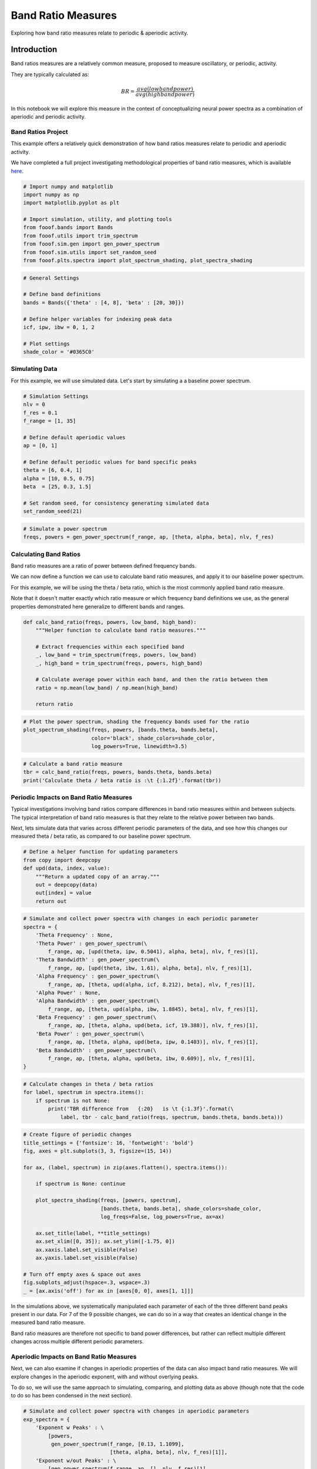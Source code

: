 .. only:: html

    .. note::
        :class: sphx-glr-download-link-note

        Click :ref:`here <sphx_glr_download_auto_motivations_measurements_plot_BandRatios.py>`     to download the full example code
    .. rst-class:: sphx-glr-example-title

    .. _sphx_glr_auto_motivations_measurements_plot_BandRatios.py:


Band Ratio Measures
===================

Exploring how band ratio measures relate to periodic & aperiodic activity.

Introduction
------------

Band ratios measures are a relatively common measure, proposed to measure oscillatory,
or periodic, activity.

They are typically calculated as:

.. math::
   BR = \frac{avg(low band power)}{avg(high band power)}

In this notebook we will explore this measure in the context of conceptualizing
neural power spectra as a combination of aperiodic and periodic activity.


Band Ratios Project
~~~~~~~~~~~~~~~~~~~

This example offers a relatively quick demonstration of how band ratios measures
relate to periodic and aperiodic activity.

We have completed a full project investigating methodological properties of band
ratio measures, which is available
`here <https://github.com/voytekresearch/BandRatios>`_.



.. code-block:: default


    # Import numpy and matplotlib
    import numpy as np
    import matplotlib.pyplot as plt

    # Import simulation, utility, and plotting tools
    from fooof.bands import Bands
    from fooof.utils import trim_spectrum
    from fooof.sim.gen import gen_power_spectrum
    from fooof.sim.utils import set_random_seed
    from fooof.plts.spectra import plot_spectrum_shading, plot_spectra_shading









.. code-block:: default


    # General Settings

    # Define band definitions
    bands = Bands({'theta' : [4, 8], 'beta' : [20, 30]})

    # Define helper variables for indexing peak data
    icf, ipw, ibw = 0, 1, 2

    # Plot settings
    shade_color = '#0365C0'








Simulating Data
~~~~~~~~~~~~~~~

For this example, we will use simulated data. Let's start by simulating a
a baseline power spectrum.



.. code-block:: default


    # Simulation Settings
    nlv = 0
    f_res = 0.1
    f_range = [1, 35]

    # Define default aperiodic values
    ap = [0, 1]

    # Define default periodic values for band specific peaks
    theta = [6, 0.4, 1]
    alpha = [10, 0.5, 0.75]
    beta  = [25, 0.3, 1.5]

    # Set random seed, for consistency generating simulated data
    set_random_seed(21)









.. code-block:: default


    # Simulate a power spectrum
    freqs, powers = gen_power_spectrum(f_range, ap, [theta, alpha, beta], nlv, f_res)








Calculating Band Ratios
~~~~~~~~~~~~~~~~~~~~~~~

Band ratio measures are a ratio of power between defined frequency bands.

We can now define a function we can use to calculate band ratio measures, and
apply it to our baseline power spectrum.

For this example, we will be using the theta / beta ratio, which is the
most commonly applied band ratio measure.

Note that it doesn't matter exactly which ratio measure or which frequency band
definitions we use, as the general properties demonstrated here generalize
to different bands and ranges.



.. code-block:: default


    def calc_band_ratio(freqs, powers, low_band, high_band):
        """Helper function to calculate band ratio measures."""

        # Extract frequencies within each specified band
        _, low_band = trim_spectrum(freqs, powers, low_band)
        _, high_band = trim_spectrum(freqs, powers, high_band)

        # Calculate average power within each band, and then the ratio between them
        ratio = np.mean(low_band) / np.mean(high_band)

        return ratio









.. code-block:: default


    # Plot the power spectrum, shading the frequency bands used for the ratio
    plot_spectrum_shading(freqs, powers, [bands.theta, bands.beta],
                          color='black', shade_colors=shade_color,
                          log_powers=True, linewidth=3.5)




.. image:: /auto_motivations/measurements/images/sphx_glr_plot_BandRatios_001.png
    :class: sphx-glr-single-img






.. code-block:: default


    # Calculate a band ratio measure
    tbr = calc_band_ratio(freqs, powers, bands.theta, bands.beta)
    print('Calculate theta / beta ratio is :\t {:1.2f}'.format(tbr))





.. rst-class:: sphx-glr-script-out

 Out:

 .. code-block:: none

    Calculate theta / beta ratio is :        5.74




Periodic Impacts on Band Ratio Measures
~~~~~~~~~~~~~~~~~~~~~~~~~~~~~~~~~~~~~~~

Typical investigations involving band ratios compare differences in band ratio measures
within and between subjects. The typical interpretation of band ratio measures is that
they relate to the relative power between two bands.

Next, lets simulate data that varies across different periodic parameters of the data, and
see how this changes our measured theta / beta ratio, as compared to our baseline
power spectrum.



.. code-block:: default


    # Define a helper function for updating parameters
    from copy import deepcopy
    def upd(data, index, value):
        """Return a updated copy of an array."""
        out = deepcopy(data)
        out[index] = value
        return out









.. code-block:: default


    # Simulate and collect power spectra with changes in each periodic parameter
    spectra = {
        'Theta Frequency' : None,
        'Theta Power' : gen_power_spectrum(\
            f_range, ap, [upd(theta, ipw, 0.5041), alpha, beta], nlv, f_res)[1],
        'Theta Bandwidth' : gen_power_spectrum(\
            f_range, ap, [upd(theta, ibw, 1.61), alpha, beta], nlv, f_res)[1],
        'Alpha Frequency' : gen_power_spectrum(\
            f_range, ap, [theta, upd(alpha, icf, 8.212), beta], nlv, f_res)[1],
        'Alpha Power' : None,
        'Alpha Bandwidth' : gen_power_spectrum(\
            f_range, ap, [theta, upd(alpha, ibw, 1.8845), beta], nlv, f_res)[1],
        'Beta Frequency' : gen_power_spectrum(\
            f_range, ap, [theta, alpha, upd(beta, icf, 19.388)], nlv, f_res)[1],
        'Beta Power' : gen_power_spectrum(\
            f_range, ap, [theta, alpha, upd(beta, ipw, 0.1403)], nlv, f_res)[1],
        'Beta Bandwidth' : gen_power_spectrum(\
            f_range, ap, [theta, alpha, upd(beta, ibw, 0.609)], nlv, f_res)[1],
    }









.. code-block:: default


    # Calculate changes in theta / beta ratios
    for label, spectrum in spectra.items():
        if spectrum is not None:
            print('TBR difference from   {:20}   is \t {:1.3f}'.format(\
                label, tbr - calc_band_ratio(freqs, spectrum, bands.theta, bands.beta)))





.. rst-class:: sphx-glr-script-out

 Out:

 .. code-block:: none

    TBR difference from   Theta Power            is          -1.000
    TBR difference from   Theta Bandwidth        is          -1.000
    TBR difference from   Alpha Frequency        is          -1.000
    TBR difference from   Alpha Bandwidth        is          -1.000
    TBR difference from   Beta Frequency         is          -1.000
    TBR difference from   Beta Power             is          -1.000
    TBR difference from   Beta Bandwidth         is          -1.000





.. code-block:: default


    # Create figure of periodic changes
    title_settings = {'fontsize': 16, 'fontweight': 'bold'}
    fig, axes = plt.subplots(3, 3, figsize=(15, 14))

    for ax, (label, spectrum) in zip(axes.flatten(), spectra.items()):

        if spectrum is None: continue

        plot_spectra_shading(freqs, [powers, spectrum],
                             [bands.theta, bands.beta], shade_colors=shade_color,
                             log_freqs=False, log_powers=True, ax=ax)

        ax.set_title(label, **title_settings)
        ax.set_xlim([0, 35]); ax.set_ylim([-1.75, 0])
        ax.xaxis.label.set_visible(False)
        ax.yaxis.label.set_visible(False)

    # Turn off empty axes & space out axes
    fig.subplots_adjust(hspace=.3, wspace=.3)
    _ = [ax.axis('off') for ax in [axes[0, 0], axes[1, 1]]]




.. image:: /auto_motivations/measurements/images/sphx_glr_plot_BandRatios_002.png
    :class: sphx-glr-single-img





In the simulations above, we systematically manipulated each parameter of each of the
three different band peaks present in our data. For 7 of the 9 possible changes, we can
do so in a way that creates an identical change in the measured band ratio measure.

Band ratio measures are therefore not specific to band power differences, but rather
can reflect multiple different changes across multiple different periodic parameters.


Aperiodic Impacts on Band Ratio Measures
~~~~~~~~~~~~~~~~~~~~~~~~~~~~~~~~~~~~~~~~

Next, we can also examine if changes in aperiodic properties of the data can also
impact band ratio measures. We will explore changes in the aperiodic exponent, with
and without overlying peaks.

To do so, we will use the same approach to simulating, comparing, and plotting
data as above (though note that the code to do so has been condensed in the
next section).



.. code-block:: default


    # Simulate and collect power spectra with changes in aperiodic parameters
    exp_spectra = {
        'Exponent w Peaks' : \
            [powers,
             gen_power_spectrum(f_range, [0.13, 1.1099],
                                [theta, alpha, beta], nlv, f_res)[1]],
        'Exponent w/out Peaks' : \
            [gen_power_spectrum(f_range, ap, [], nlv, f_res)[1],
             gen_power_spectrum(f_range, [0.13, 1.1417], [], nlv, f_res)[1]]}









.. code-block:: default


    # Calculate & plot changes in theta / beta ratios
    fig, axes = plt.subplots(1, 2, figsize=(15, 6))
    fig.subplots_adjust(wspace=.3)
    for ax, (label, (comparison, spectrum)) in zip(axes, exp_spectra.items()):
        print('\tTBR difference from   {:20}   is \t {:1.3f}'.format(label, \
            calc_band_ratio(freqs, comparison, bands.theta, bands.beta) - \
            calc_band_ratio(freqs, spectrum, bands.theta, bands.beta)))
        plot_spectra_shading(freqs, [comparison, spectrum],
                             [bands.theta, bands.beta],
                             shade_colors=shade_color,
                             log_freqs=False, log_powers=True, ax=ax)
        ax.set_title(label, **title_settings)
        ax.set_xlim([0, 35]); ax.set_ylim([-1.75, 0])




.. image:: /auto_motivations/measurements/images/sphx_glr_plot_BandRatios_003.png
    :class: sphx-glr-single-img


.. rst-class:: sphx-glr-script-out

 Out:

 .. code-block:: none

            TBR difference from   Exponent w Peaks       is          -1.000
            TBR difference from   Exponent w/out Peaks   is          -1.000




In these simulations, we again see that we can obtain the same measured difference in
band ratio measures from differences in the aperiodic properties of the data. This is
true even if there are no periodic peaks present at all.

This shows that band ratio measures are not even specific to periodic activity,
and can be driven by changes in aperiodic activity.


Conclusion
----------

Band ratio measures are supposed to reflect the relative power of rhythmic neural activity.

However, here we can see that band ratio measures are actually under-determined
in that many different changes of both periodic and aperiodic parameters can affect
band ratio measurements - including aperiodic changes when there is no periodic activity.

For this reason, we conclude that band-ratio measures, by themselves, are
an insufficient measure of neural activity. We propose that approaches such as
parameterizing power spectra are more specific for adjudicating what is changing
in neural data.

For more investigation into band ratios, their methodological issues, applications to real
data, and a comparison to parameterizing power spectra, see the full project
`here <https://github.com/voytekresearch/BandRatios>`_,



.. rst-class:: sphx-glr-timing

   **Total running time of the script:** ( 0 minutes  1.646 seconds)


.. _sphx_glr_download_auto_motivations_measurements_plot_BandRatios.py:


.. only :: html

 .. container:: sphx-glr-footer
    :class: sphx-glr-footer-example



  .. container:: sphx-glr-download sphx-glr-download-python

     :download:`Download Python source code: plot_BandRatios.py <plot_BandRatios.py>`



  .. container:: sphx-glr-download sphx-glr-download-jupyter

     :download:`Download Jupyter notebook: plot_BandRatios.ipynb <plot_BandRatios.ipynb>`


.. only:: html

 .. rst-class:: sphx-glr-signature

    `Gallery generated by Sphinx-Gallery <https://sphinx-gallery.github.io>`_
